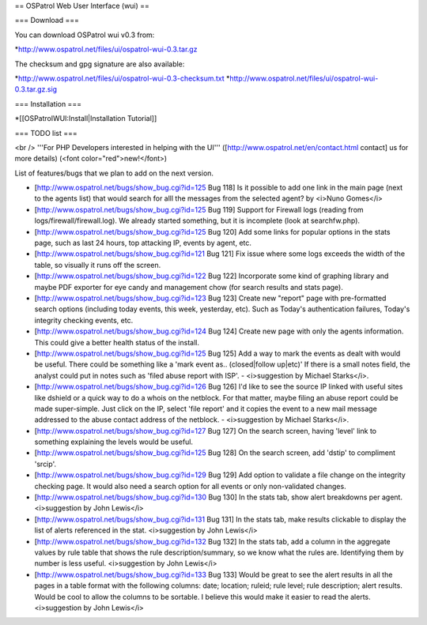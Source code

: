 == OSPatrol Web User Interface (wui) ==

=== Download ===

You can download OSPatrol wui v0.3 from:

*http://www.ospatrol.net/files/ui/ospatrol-wui-0.3.tar.gz

The checksum and gpg signature are also available:

*http://www.ospatrol.net/files/ui/ospatrol-wui-0.3-checksum.txt
*http://www.ospatrol.net/files/ui/ospatrol-wui-0.3.tar.gz.sig


=== Installation ===

*[[OSPatrolWUI:Install|Installation Tutorial]]



=== TODO list ===

<br />
'''For PHP Developers interested in helping with the UI''' ([http://www.ospatrol.net/en/contact.html contact] us for more details) (<font color="red">new!</font>)


List of features/bugs that we plan to add on the next version. 

* [http://www.ospatrol.net/bugs/show_bug.cgi?id=125 Bug 118] Is it possible to add one link in the main page (next to the agents list) that would search for alll the messages from the selected agent? by <i>Nuno Gomes</i>

* [http://www.ospatrol.net/bugs/show_bug.cgi?id=125 Bug 119] Support for Firewall logs (reading from logs/firewall/firewall.log). We already started something, but it is incomplete (look at searchfw.php).

* [http://www.ospatrol.net/bugs/show_bug.cgi?id=125 Bug 120] Add some links for popular options in the stats page, such as last 24 hours, top attacking IP, events by agent, etc.

* [http://www.ospatrol.net/bugs/show_bug.cgi?id=121 Bug 121] Fix issue where some logs exceeds the width of the table, so visually it runs off the screen.

* [http://www.ospatrol.net/bugs/show_bug.cgi?id=122 Bug 122] Incorporate some kind of graphing library and maybe PDF exporter for eye candy and management chow (for search results and stats page).

* [http://www.ospatrol.net/bugs/show_bug.cgi?id=123 Bug 123] Create new "report" page with pre-formatted search options (including today events, this week, yesterday, etc). Such as Today's authentication failures, Today's integrity checking events, etc.

* [http://www.ospatrol.net/bugs/show_bug.cgi?id=124 Bug 124] Create new page with only the agents information. This could give a better health status of the install.

* [http://www.ospatrol.net/bugs/show_bug.cgi?id=125 Bug 125] Add a way to mark the events as dealt with would be useful.  There could be something like a 'mark event as.. (closed|follow up|etc)'  If there is a small notes field, the analyst could put in notes such as 'filed abuse report with ISP'. - <i>suggestion by Michael Starks</i>.

* [http://www.ospatrol.net/bugs/show_bug.cgi?id=126 Bug 126] I'd like to see the source IP linked with useful sites like dshield or a quick way to do a whois on the netblock.  For that matter, maybe filing an abuse report could be made super-simple.  Just click on the IP, select 'file report' and it copies the event to a new mail message addressed to the abuse contact address of the netblock. - <i>suggestion by Michael Starks</i>.

* [http://www.ospatrol.net/bugs/show_bug.cgi?id=127 Bug 127] On the search screen, having 'level' link to something explaining the levels would be useful.

* [http://www.ospatrol.net/bugs/show_bug.cgi?id=125 Bug 128] On the search screen, add 'dstip' to compliment 'srcip'.

* [http://www.ospatrol.net/bugs/show_bug.cgi?id=129 Bug 129] Add option to validate a file change on the integrity checking page. It would also need a search option for all events or only non-validated changes.

* [http://www.ospatrol.net/bugs/show_bug.cgi?id=130 Bug 130] In the stats tab, show alert breakdowns per agent. <i>suggestion by John Lewis</i>

* [http://www.ospatrol.net/bugs/show_bug.cgi?id=131 Bug 131] In the stats tab, make results clickable to display the list of alerts referenced in the stat. <i>suggestion by John Lewis</i> 

* [http://www.ospatrol.net/bugs/show_bug.cgi?id=132 Bug 132] In the stats tab, add a column in the aggregate values by rule table that shows the rule description/summary, so we know what the rules are.  Identifying them by number is less useful. <i>suggestion by John Lewis</i>

* [http://www.ospatrol.net/bugs/show_bug.cgi?id=133 Bug 133] Would be great to see the alert results in all the pages in a table format with the following columns: date; location; ruleid; rule level; rule description; alert results. Would be cool to allow the columns to be sortable.  I believe this would make it easier to read the alerts.<i>suggestion by John Lewis</i>



